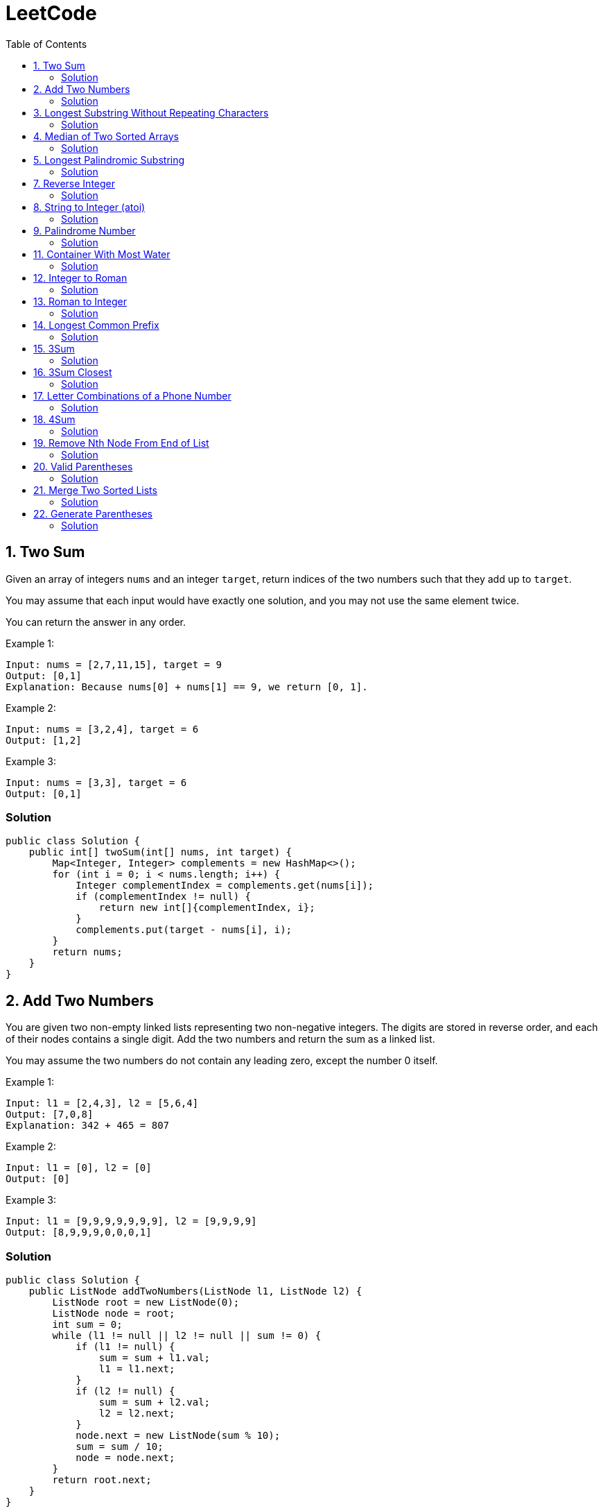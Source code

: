 = LeetCode
:toc:
:toc: left

== 1. Two Sum

Given an array of integers `nums` and an integer `target`, return indices of the two numbers such that they add up to `target`.

You may assume that each input would have exactly one solution, and you may not use the same element twice.

You can return the answer in any order.

Example 1:
[source,text]

----
Input: nums = [2,7,11,15], target = 9
Output: [0,1]
Explanation: Because nums[0] + nums[1] == 9, we return [0, 1].
----

Example 2:
[source,text]

----
Input: nums = [3,2,4], target = 6
Output: [1,2]
----

Example 3:
[source,text]

----
Input: nums = [3,3], target = 6
Output: [0,1]
----

=== Solution

[source,java]
----
public class Solution {
    public int[] twoSum(int[] nums, int target) {
        Map<Integer, Integer> complements = new HashMap<>();
        for (int i = 0; i < nums.length; i++) {
            Integer complementIndex = complements.get(nums[i]);
            if (complementIndex != null) {
                return new int[]{complementIndex, i};
            }
            complements.put(target - nums[i], i);
        }
        return nums;
    }
}
----

== 2. Add Two Numbers

You are given two non-empty linked lists representing two non-negative integers.
The digits are stored in reverse order, and each of their nodes contains a single digit.
Add the two numbers and return the sum as a linked list.

You may assume the two numbers do not contain any leading zero, except the number 0 itself.

Example 1:
[source,text]

----
Input: l1 = [2,4,3], l2 = [5,6,4]
Output: [7,0,8]
Explanation: 342 + 465 = 807
----

Example 2:
[source,text]

----
Input: l1 = [0], l2 = [0]
Output: [0]
----

Example 3:
[source,text]

----
Input: l1 = [9,9,9,9,9,9,9], l2 = [9,9,9,9]
Output: [8,9,9,9,0,0,0,1]
----

=== Solution

[source,java]
----
public class Solution {
    public ListNode addTwoNumbers(ListNode l1, ListNode l2) {
        ListNode root = new ListNode(0);
        ListNode node = root;
        int sum = 0;
        while (l1 != null || l2 != null || sum != 0) {
            if (l1 != null) {
                sum = sum + l1.val;
                l1 = l1.next;
            }
            if (l2 != null) {
                sum = sum + l2.val;
                l2 = l2.next;
            }
            node.next = new ListNode(sum % 10);
            sum = sum / 10;
            node = node.next;
        }
        return root.next;
    }
}

class ListNode {
    int val;
    ListNode next;

    ListNode() {
    }

    ListNode(int val) {
        this.val = val;
    }

    ListNode(int val, ListNode next) {
        this.val = val;
        this.next = next;
    }

    @Override
    public boolean equals(Object o) {
        if (this == o) return true;
        if (o == null || getClass() != o.getClass()) return false;
        ListNode listNode = (ListNode) o;
        return val == listNode.val && Objects.equals(next, listNode.next);
    }

    @Override
    public int hashCode() {
        return Objects.hash(val, next);
    }
}
----

== 3. Longest Substring Without Repeating Characters

Given a string `s`, find the length of the longest substring without repeating characters.

Example 1:
[source,text]

----
Input: s = "abcabcbb"
Output: 3
Explanation: The answer is "abc", with the length of 3.
----

Example 2:
[source,text]

----
Input: s = "bbbbb"
Output: 1
Explanation: The answer is "b", with the length of 1.
----

Example 3:
[source,text]

----
Input: s = "pwwkew"
Output: 3
Explanation: The answer is "wke", with the length of 3.
----

Notice that the answer must be a substring, "*pwke*" is a subsequence and not a substring.

=== Solution

[source,java]
----
public class Solution {
    public int lengthOfLongestSubstring(String s) {
        Map<Character, Integer> map = new HashMap<>();
        int maxLength = 0;
        int start = 0;
        for (int end = 0; end < s.length(); end++) {
            if (map.containsKey(s.charAt(end))) {
                start = Math.max(start, map.get(s.charAt(end)) + 1);
            }
            map.put(s.charAt(end), end);
            maxLength = Math.max(maxLength, end - start + 1);
        }
        return maxLength;
    }
}
----

== 4. Median of Two Sorted Arrays

Given two sorted arrays `nums1` and `nums2` of size `m` and `n` respectively, return the median of the two sorted arrays.

The overall run time complexity should be `O(log (m+n))`.

Example 1:
[source,text]

----
Input: nums1 = [1,3], nums2 = [2]
Output: 2.00000
Explanation: merged array = [1,2,3] and median is 2.
----

Example 2:
[source,text]

----
Input: nums1 = [1,2], nums2 = [3,4]
Output: 2.50000
Explanation: merged array = [1,2,3,4] and median is (2 + 3) / 2 = 2.5.
----

=== Solution

[source,java]
----
public class Solution {
    public double findMedianSortedArrays(int[] nums1, int[] nums2) {
        int[] result = IntStream.concat(Arrays.stream(nums1), Arrays.stream(nums2))
                .sorted()
                .toArray();

        return result.length % 2 == 0
                ? (result[(result.length / 2)] + result[result.length / 2 - 1]) / 2.0
                : result[(result.length - 1) / 2];
    }
}
----

== 5. Longest Palindromic Substring

Given a string `s`, return the longest palindromic substring in `s`.

Example 1:
[source,text]

----
Input: s = "babad"
Output: "bab"
Explanation: "aba" is also a valid answer.
----

Example 2:
[source,text]

----
Input: s = "cbbd"
Output: "bb"
----

=== Solution

[source,java]
----
public class Solution {
    public String longestPalindrome(String s) {
        String longest = s.substring(0, 1);
        for (int i = 0; i < s.length(); i++) {
            String palindrome = getString(s, i, i);
            if (palindrome.length() > longest.length()) {
                longest = palindrome;
            }
            palindrome = getString(s, i, i + 1);
            if (palindrome.length() > longest.length()) {
                longest = palindrome;
            }
        }
        return longest;
    }

    private String getString(String s, int left, int right) {
        while (left >= 0 && right < s.length() && s.charAt(left) == s.charAt(right)) {
            left--;
            right++;
        }
        return s.substring(left + 1, right);
    }
}
----

== 7. Reverse Integer

Given a signed 32-bit integer `x`, return `x` with its digits reversed.
If reversing `x` causes the value to go outside the signed 32-bit integer range `[-231, 231 - 1]`, then return 0.

Assume the environment does not allow you to store 64-bit integers (signed or unsigned).

Example 1:
[source,text]

----
Input: x = 123
Output: 321
----

Example 2:
[source,text]

----
Input: x = -123
Output: -321
----

Example 3:
[source,text]

----
Input: x = 120
Output: 21
----

Example 4:
[source,text]

----
Input: x = 1534236469
Output: 0
----

=== Solution

[source,java]
----
public class Solution {
    public int reverse(int x) {
        int iter = x < 0 ? x * -1 : x;
        long result = 0;

        while (iter > 0) {
            result = result * 10 + iter % 10;
            iter = iter / 10;
        }

        if (result > Integer.MAX_VALUE) {
            return 0;
        }

        return x < 0 ? (int) result * -1 : (int) result;
    }
}
----

== 8. String to Integer (atoi)

Implement the myAtoi(string s) function, which converts a string to a 32-bit signed integer (similar to C/C++'s atoi function).

The algorithm for myAtoi(string s) is as follows:

. Read in and ignore any leading whitespace.
. Check if the next character (if not already at the end of the string) is `-` or `+`.
Read this character in if it is either.
This determines if the final result is negative or positive respectively.
Assume the result is positive if neither is present.
. Read in next the characters until the next non-digit character or the end of the input is reached.
The rest of the string is ignored.
. Convert these digits into an integer (i.e. `"123" -> 123`, `"0032" -> 32`).
If no digits were read, then the integer is 0. Change the sign as necessary (from step 2).
. If the integer is out of the 32-bit signed integer range `[-2e31, 2e31 - 1]`, then clamp the integer so that it remains in the range.
Specifically, integers less than `-2e31` should be clamped to `-2e31`, and integers greater than `2e31 - 1` should be clamped to `2e31 - 1`.
. Return the integer as the final result.

Note:

* Only the space character `' '` is considered a whitespace character.
* Do not ignore any characters other than the leading whitespace or the rest of the string after the digits.

Example 1:
[source,text]

----
Input: s = "42"
Output: 42
Explanation: The underlined characters are what is read in, the caret is the current reader position.
Step 1: "42" (no characters read because there is no leading whitespace)
Step 2: "42" (no characters read because there is neither a '-' nor '+')
Step 3: "42" ("42" is read in)
The parsed integer is 42.
Since 42 is in the range [-2e31, 2e31 - 1], the final result is 42.
----

Example 2:
[source,text]

----
Input: s = "   -42"
Output: -42
Explanation:
Step 1: "   -42" (leading whitespace is read and ignored)
Step 2: "   -42" ('-' is read, so the result should be negative)
Step 3: "   -42" ("42" is read in)
The parsed integer is -42.
Since -42 is in the range [-23e1, 2e31 - 1], the final result is -42.
----

Example 3:
[source,text]

----
Input: s = "4193 with words"
Output: 4193
Explanation:
Step 1: "4193 with words" (no characters read because there is no leading whitespace)
Step 2: "4193 with words" (no characters read because there is neither a '-' nor '+')
Step 3: "4193 with words" ("4193" is read in; reading stops because the next character is a non-digit)
The parsed integer is 4193.
Since 4193 is in the range [-2e31, 2e31 - 1], the final result is 4193.
----

=== Solution

[source,java]
----
public class Solution {
    public int myAtoi(String s) {
        if (s == null || s.trim().isEmpty()) {
            return 0;
        }
        int i = 0;
        int result = 0;
        int sign = 1;
        s = s.trim();
        if (s.charAt(i) == '-') {
            sign = -1;
            i++;
        } else if (s.charAt(i) == '+') {
            i++;
        }
        while (i < s.length() && Character.isDigit(s.charAt(i))) {
            int d = Integer.parseInt(String.valueOf(s.charAt(i)));
            if (result > (Integer.MAX_VALUE - d) / 10) {
                return sign > 0 ? Integer.MAX_VALUE : Integer.MIN_VALUE;
            }
            result = result * 10 + d;
            i++;
        }
        return result * sign;
    }
}
----

== 9. Palindrome Number

Given an integer `x`, return `true` if `x` is a *palindrome*, and `false` otherwise.

Example 1:
[source,text]

----
Input: x = 121
Output: true
Explanation: 121 reads as 121 from left to right and from right to left.
----

Example 2:
[source,text]

----
Input: x = -121
Output: false
Explanation: From left to right, it reads -121. From right to left, it becomes 121-. Therefore it is not a palindrome.
----

Example 3:
[source,text]

----
Input: x = 10
Output: false
Explanation: Reads 01 from right to left. Therefore it is not a palindrome.
----

=== Solution

[source,java]
----
public class Solution {
    public boolean isPalindrome(int x) {
        if (x == 0) {
            return true;
        }
        if (x < 0 || x % 10 == 0) {
            return false;
        }
        int result = 0;
        while (result < x) {
            result = result * 10 + x % 10;
            x = x / 10;
        }
        return result == x || result / 10 == x;
    }
}
----

== 11. Container With Most Water

You are given an integer array height of length `n`.
There are `n` vertical lines drawn such that the two endpoints of the stem:[i^{th}] line are (`i, 0`) and (`i, height[i]`).

Find two lines that together with the x-axis form a container, such that the container contains the most water.

Return the maximum amount of water a container can store.

Notice that you may not slant the container.

Example 1:
[source,text]

----
Input: height = [1,8,6,2,5,4,8,3,7]
Output: 49
Explanation: The above vertical lines are represented by array [1,8,6,2,5,4,8,3,7]. In this case, the max area of water (blue section) the container can contain is 49.
----

image::src/main/resources/images/task11.png[]

Example 2:
[source,text]

----
Input: height = [1,1]
Output: 1
----

=== Solution

[source,java]
----
public class Solution {
    public int maxArea(int[] height) {
        int maxArea = 0;
        int left = 0;
        int right = height.length - 1;
        while (left < right) {
            int leftHeight = height[left];
            int rightHeight = height[right];
            int tempArea = (right - left) * min(leftHeight, rightHeight);
            maxArea = max(maxArea, tempArea);
            if (leftHeight > rightHeight) {
                right--;
            } else if (leftHeight < rightHeight) {
                left++;
            } else {
                left++;
                right--;
            }
        }
        return maxArea;
    }
}
----

== 12. Integer to Roman

Roman numerals are represented by seven different symbols: `I`, `V`, `X`, `L`, `C`, `D` and `M`.

[source,text]
----
Symbol       Value
I             1
V             5
X             10
L             50
C             100
D             500
M             1000
----

For example, `2` is written as `II` in Roman numeral, just two one's added together. `12` is written as `XII`, which is simply `X + II`.
The number `27` is written as `XXVII`, which is `XX + V + II`.

Roman numerals are usually written largest to smallest from left to right.
However, the numeral for four is not `IIII`.
Instead, the number four is written as `IV`.
Because the one is before the five we subtract it making four.
The same principle applies to the number nine, which is written as `IX`.

There are six instances where subtraction is used:

* `I` can be placed before `V` (5) and `X` (10) to make `4` and `9`.
* `X` can be placed before `L` (50) and `C` (100) to make `40` and `90`.
* `C` can be placed before `D` (500) and `M` (1000) to make `400` and `900`.

Given an integer, convert it to a roman numeral.

Example 1:

[source,text]
----
Input: num = 3
Output: "III"
Explanation: 3 is represented as 3 ones.
----

Example 2:

[source,text]
----
Input: num = 58
Output: "LVIII"
Explanation: L = 50, V = 5, III = 3.
----

Example 3:

[source,text]
----
Input: num = 1994
Output: "MCMXCIV"
Explanation: M = 1000, CM = 900, XC = 90 and IV = 4.
----

=== Solution

[source,java]
----
public class Solution {
    private final static int[] val = {1000, 900, 500, 400, 100, 90, 50, 40, 10, 9, 5, 4, 1};
    private final static String[] rom = {"M", "CM", "D", "CD", "C", "XC", "L", "XL", "X", "IX", "V", "IV", "I"};

    public String intToRoman(int num) {
        StringBuilder result = new StringBuilder();
        for (int i = 0; num > 0; i++) {
            while (num >= val[i]) {
                result.append(rom[i]);
                num -= val[i];
            }
        }
        return result.toString();
    }
}
----

== 13. Roman to Integer

Roman numerals are represented by seven different symbols: `I`, `V`, `X`, `L`, `C`, `D` and `M`.

[source,text]
----
Symbol       Value
I             1
V             5
X             10
L             50
C             100
D             500
M             1000
----

For example, `2` is written as `II` in Roman numeral, just two one's added together. `12` is written as `XII`, which is simply `X + II`.
The number `27` is written as `XXVII`, which is `XX + V + II`.

Roman numerals are usually written largest to smallest from left to right.
However, the numeral for four is not `IIII`.
Instead, the number four is written as `IV`.
Because the one is before the five we subtract it making four.
The same principle applies to the number nine, which is written as `IX`.

There are six instances where subtraction is used:

* `I` can be placed before `V` (5) and `X` (10) to make `4` and `9`.
* `X` can be placed before `L` (50) and `C` (100) to make `40` and `90`.
* `C` can be placed before `D` (500) and `M` (1000) to make `400` and `900`.

Given a roman numeral, convert it to an integer.

Example 1:

[source,text]
----
Input: s = "III"
Output: 3
Explanation: III = 3.
----

Example 2:

[source,text]
----
Input: s = "LVIII"
Output: 58
Explanation: L = 50, V= 5, III = 3.
----

Example 3:

[source,text]
----
Input: s = "MCMXCIV"
Output: 1994
Explanation: M = 1000, CM = 900, XC = 90 and IV = 4.
----

=== Solution

[source,java]
----
public class Solution {
    private final static Map<Character, Integer> map = new HashMap<>(Map.of(
            'I', 1,
            'V', 5,
            'X', 10,
            'L', 50,
            'C', 100,
            'D', 500,
            'M', 1000
    ));

    public int romanToInt(String s) {
        int result = 0;
        for (int i = 0; i < s.length(); i++) {
            if (i != s.length() - 1) {
                if (map.get(s.charAt(i)) >= map.get(s.charAt(i + 1))) {
                    result += map.get(s.charAt(i));
                } else {
                    result += map.get(s.charAt(i + 1)) - map.get(s.charAt(i));
                    i++;
                }
            } else {
                result += map.get(s.charAt(i));
            }
        }
        return result;
    }
}
----

== 14. Longest Common Prefix

Write a function to find the longest common prefix string amongst an array of strings.

If there is no common prefix, return an empty string `""`.

Example 1:
[source,text]

----
Input: strs = ["flower","flow","flight"]
Output: "fl"
----

Example 2:
[source,text]

----
Input: strs = ["dog","racecar","car"]
Output: ""
Explanation: There is no common prefix among the input strings.
----

=== Solution

[source,java]
----
public class Solution {
    public String longestCommonPrefix(String[] strs) {
        if (strs == null || strs.length == 0) {
            return "";
        }
        Arrays.sort(strs);
        String first = strs[0];
        String last = strs[strs.length - 1];
        int counter = 0;
        while (counter < first.length()) {
            if (first.charAt(counter) != last.charAt(counter)) {
                break;
            }
            counter++;
        }
        return counter == 0 ? "" : first.substring(0, counter);
    }
}
----

== 15. 3Sum

Given an integer array nums, return all the triplets `[nums[i], nums[j], nums[k]]` such that `i != j`, `i != k`, and `j != k`, and `nums[i] + nums[j] + nums[k] == 0`.

Notice that the solution set must not contain duplicate triplets.

Example 1:
[source,text]

----
Input: nums = [-1,0,1,2,-1,-4]
Output: [[-1,-1,2],[-1,0,1]]
Explanation:
nums[0] + nums[1] + nums[2] = (-1) + 0 + 1 = 0.
nums[1] + nums[2] + nums[4] = 0 + 1 + (-1) = 0.
nums[0] + nums[3] + nums[4] = (-1) + 2 + (-1) = 0.
The distinct triplets are [-1,0,1] and [-1,-1,2].
Notice that the order of the output and the order of the triplets does not matter.
----

Example 2:
[source,text]

----
Input: nums = [0,1,1]
Output: []
Explanation: The only possible triplet does not sum up to 0.
----

Example 3:
[source,text]

----
Input: nums = [0,0,0]
Output: [[0,0,0]]
Explanation: The only possible triplet sums up to 0.
----

=== Solution

[source,java]
----
public class Solution {
    public List<List<Integer>> threeSum(int[] nums) {
        Arrays.sort(nums);
        Set<List<Integer>> result = new HashSet<>();
        for (int i = 0; i < nums.length - 2; i++) {
            int j = i + 1;
            int k = nums.length - 1;
            while (j < k) {
                int sum = nums[i] + nums[j] + nums[k];
                if (sum == 0) {
                    List<Integer> temp = new ArrayList<>(List.of(nums[i], nums[j], nums[k]));
                    Collections.sort(temp);
                    result.add(temp);
                    while (j < k && nums[j] == nums[j + 1]) {
                        j++;
                    }
                    while (j < k && nums[k] == nums[k - 1]) {
                        k--;
                    }
                    j++;
                    k--;
                } else if (sum < 0) {
                    j++;
                } else {
                    k--;
                }
            }
        }
        return new ArrayList<>(result);
    }
}
----

== 16. 3Sum Closest

Given an integer array `nums` of length `n` and an integer `target`, find three integers in `nums` such that the sum is closest to `target`.

Return the sum of the three integers.

You may assume that each input would have exactly one solution.

Example 1:
[source,text]

----
Input: nums = [-1,2,1,-4], target = 1
Output: 2
Explanation: The sum that is closest to the target is 2. (-1 + 2 + 1 = 2).
----

Example 2:
[source,text]

----
Input: nums = [0,0,0], target = 1
Output: 0
Explanation: The sum that is closest to the target is 0. (0 + 0 + 0 = 0).
----

=== Solution

[source,java]
----
public class Solution {
    public int threeSumClosest(int[] nums, int target) {
        if (nums.length == 3) {
            return nums[0] + nums[1] + nums[2];
        }
        Arrays.sort(nums);
        int result = Math.abs(nums[0] + nums[1] + nums[nums.length - 1]);
        int temp = Math.abs(result - target);
        for (int i = 0; i < nums.length - 2; i++) {
            int j = i + 1;
            int k = nums.length - 1;
            while (j < k) {
                int sum = nums[i] + nums[j] + nums[k];
                if (sum == target) {
                    return sum;
                }
                if (temp > Math.abs(sum - target)) {
                    temp = Math.abs(sum - target);
                    result = sum;
                }
                if (sum > target) {
                    k--;
                } else {
                    j++;
                }
            }
        }
        return result;
    }
}
----

== 17. Letter Combinations of a Phone Number

Given a string containing digits from `2-9` inclusive, return all possible letter combinations that the number could represent.
Return the answer in any order.

A mapping of digits to letters (just like on the telephone buttons) is given below.
Note that `1` does not map to any letters.

image::src/main/resources/images/task17.png[]

Example 1:
[source,text]

----
Input: digits = "23"
Output: ["ad","ae","af","bd","be","bf","cd","ce","cf"]
----

Example 2:
[source,text]

----
Input: digits = ""
Output: []
----

Example 3:
[source,text]

----
Input: digits = "2"
Output: ["a","b","c"]
----

=== Solution

[source,java]
----
class Solution {
    Map<Character, String> map = new HashMap<>(
            Map.of(
                    '0', "",
                    '1', "",
                    '2', "abc",
                    '3', "def",
                    '4', "ghi",
                    '5', "jkl",
                    '6', "mno",
                    '7', "pqrs",
                    '8', "tuv",
                    '9', "wxyz"
            )
    );

    public List<String> letterCombinations(String digits) {
        if (digits == null || digits.length() == 0) {
            return List.of();
        }
        List<String> result = new ArrayList<>();
        solve(digits, map, result, 0, "");
        return result;
    }

    private static void solve(String digits, Map<Character, String> map, List<String> result, int index, String res) {
        if (index == digits.length()) {
            result.add(res);
            return;
        }
        String temp = map.get(digits.charAt(index));
        for (int i = 0; i < temp.length(); i++) {
            String newTemp = res + temp.charAt(i);
            solve(digits, map, result, index + 1, newTemp);
        }
    }
}
----

== 18. 4Sum

Given an array `nums` of `n` integers, return an array of all the unique quadruplets `[nums[a], nums[b], nums[c], nums[d]]` such that:

* `0 <= a, b, c, d < n`
* `a`, `b`, `c`, and `d` are *distinct*.
* `nums[a] + nums[b] + nums[c] + nums[d] == target`

You may return the answer in any order.

Example 1:
[source,text]

----
Input: nums = [1,0,-1,0,-2,2], target = 0
Output: [[-2,-1,1,2],[-2,0,0,2],[-1,0,0,1]]
----

Example 2:
[source,text]

----
Input: nums = [2,2,2,2,2], target = 8
Output: [[2,2,2,2]]
----

=== Solution

[source,java]
----
class Solution {
    public List<List<Integer>> fourSum(int[] nums, int target) {
        Arrays.sort(nums);
        List<List<Integer>> result = new ArrayList<>();
        for (int i = 0; i < nums.length; i++) {
            if (i > 0 && nums[i] == nums[i - 1]) {
                continue;
            }
            for (int j = i + 1; j < nums.length - 1; j++) {
                if (j > i + 1 && nums[j] == nums[j - 1]) {
                    continue;
                }
                int k = j + 1;
                int l = nums.length - 1;
                while (k < l) {
                    long temp = (long) nums[i] + (long) nums[j] + (long) nums[k] + (long) nums[l];
                    if (temp > Integer.MAX_VALUE) {
                        k++;
                        continue;
                    }
                    if (temp < Integer.MIN_VALUE) {
                        l--;
                        continue;
                    }
                    if (temp == target) {
                        result.add(List.of(nums[i], nums[j], nums[k], nums[l]));
                        while (k < l && nums[k] == nums[k + 1]) {
                            k++;
                        }
                        while (k < l && nums[l] == nums[l - 1]) {
                            l--;
                        }
                        k++;
                        l--;
                    } else if (temp > target) {
                        l--;
                    } else {
                        k++;
                    }
                }
            }
        }
        return result;
    }
}
----

== 19. Remove Nth Node From End of List

Given the head of a linked list, remove the nth node from the end of the list and return its head.

Example 1:

[source,text]
----
Input: head = [1,2,3,4,5], n = 2
Output: [1,2,3,5]
----

image::src/main/resources/images/task19.png[]

Example 2:

[source,text]
----
Input: head = [1], n = 1
Output: []
----

Example 3:

[source,text]
----
Input: head = [1,2], n = 1
Output: [1]
----

=== Solution

[source,java]
----
public class Solution {
    public ListNode removeNthFromEnd(ListNode head, int n) {
        ListNode resultNode = new ListNode(0);
        ListNode slow = resultNode;
        ListNode fast = resultNode;
        slow.next = head;

        for (int i = 0; i <= n; i++) {
            fast = fast.next;
        }
        while (fast != null) {
            fast = fast.next;
            slow = slow.next;
        }
        slow.next = slow.next.next;

        return resultNode.next;
    }
}

class ListNode {
    int val;
    ListNode next;

    ListNode() {
    }

    ListNode(int val) {
        this.val = val;
    }

    ListNode(int val, ListNode next) {
        this.val = val;
        this.next = next;
    }

    @Override
    public boolean equals(Object o) {
        if (this == o) return true;
        if (o == null || getClass() != o.getClass()) return false;
        ListNode listNode = (ListNode) o;
        return val == listNode.val && Objects.equals(next, listNode.next);
    }

    @Override
    public int hashCode() {
        return Objects.hash(val, next);
    }
}
----

== 20. Valid Parentheses

Given a string s containing just the characters `(,` `)`, `{`, `}`, `[` and `]`, determine if the input string is valid.

An input string is valid if:

. Open brackets must be closed by the same type of brackets.
. Open brackets must be closed in the correct order.
. Every close bracket has a corresponding open bracket of the same type.

Example 1:

[source,text]
----
Input: s = "()"
Output: true
----

Example 2:

[source,text]
----
Input: s = "()[]{}"
Output: true
----

Example 3:

[source,text]
----
Input: s = "(]"
Output: false
----

=== Solution

[source,java]
----
public class Solution {
    Map<Character, Character> map = Map.of(
            ')', '(',
            ']', '[',
            '}', '{'
    );

    public boolean isValid(String s) {
        Stack<Character> stack = new Stack<>();
        for (int i = 0; i < s.length(); i++) {
            if (s.charAt(i) == '(' || s.charAt(i) == '[' || s.charAt(i) == '{') {
                stack.push(s.charAt(i));
                continue;
            }
            if (stack.size() == 0 || map.get(s.charAt(i)) != stack.pop()) {
                return false;
            }
        }
        return stack.size() == 0;
    }
}
----

== 21. Merge Two Sorted Lists

You are given the heads of two sorted linked lists `list1` and `list2`.

Merge the two lists in a one sorted list.
The list should be made by splicing together the nodes of the first two lists.

Return the head of the merged linked list.

Example 1:

[source,text]
----
Input: list1 = [1,2,4], list2 = [1,3,4]
Output: [1,1,2,3,4,4]
----

image::src/main/resources/images/task21.png[]

Example 2:

[source,text]
----
Input: list1 = [], list2 = []
Output: []
----

Example 3:

[source,text]
----
Input: list1 = [], list2 = [0]
Output: [0]
----

=== Solution

[source,java]
----
public class Solution {
    public ListNode mergeTwoLists(ListNode list1, ListNode list2) {
        if (list1 == null) {
            return list2;
        }
        if (list2 == null) {
            return list1;
        }
        if (list1.val < list2.val) {
            list1.next = mergeTwoLists(list1.next, list2);
            return list1;
        } else {
            list2.next = mergeTwoLists(list1, list2.next);
            return list2;
        }
    }
}

class ListNode {
    int val;
    ListNode next;

    ListNode() {
    }

    ListNode(int val) {
        this.val = val;
    }

    ListNode(int val, ListNode next) {
        this.val = val;
        this.next = next;
    }

    @Override
    public boolean equals(Object o) {
        if (this == o) return true;
        if (o == null || getClass() != o.getClass()) return false;
        ListNode listNode = (ListNode) o;
        return val == listNode.val && Objects.equals(next, listNode.next);
    }

    @Override
    public int hashCode() {
        return Objects.hash(val, next);
    }
}
----

== 22. Generate Parentheses

Given `n` pairs of parentheses, write a function to generate all combinations of well-formed parentheses.

Example 1:

[source,text]
----

Input: n = 3
Output: ["((()))","(()())","(())()","()(())","()()()"]
----

Example 2:

[source,text]
----

Input: n = 1
Output: ["()"]
----

=== Solution

[source,java]
----
public class Solution {
    public List<String> generateParenthesis(int n) {
        List<String> result = new ArrayList<>();
        helper(result, "", 0, 0, n);
        return result;
    }

    private void helper(List<String> result, String temp, int open, int close, int n) {
        if (temp.length() == n * 2) {
            result.add(temp);
            return;
        }
        if (open < n) {
            helper(result, temp + "(", open + 1, close, n);
        }
        if (close < open) {
            helper(result, temp + ")", open, close + 1, n);
        }
    }
}
----
